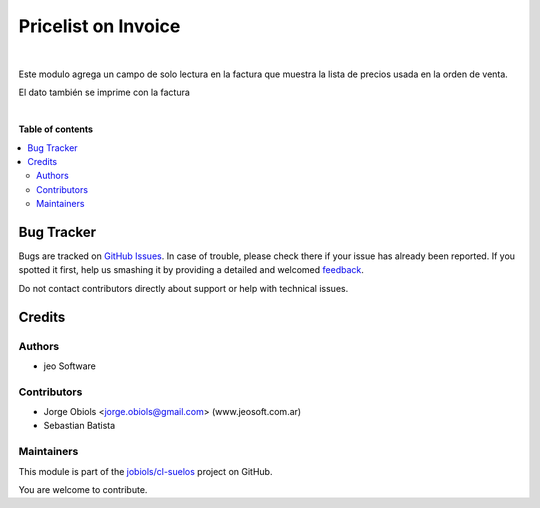 ====================
Pricelist on Invoice
====================

.. !!!!!!!!!!!!!!!!!!!!!!!!!!!!!!!!!!!!!!!!!!!!!!!!!!!!
   !! This file is generated by oca-gen-addon-readme !!
   !! changes will be overwritten.                   !!
   !!!!!!!!!!!!!!!!!!!!!!!!!!!!!!!!!!!!!!!!!!!!!!!!!!!!

.. |badge1| image:: https://img.shields.io/badge/maturity-Beta-yellow.png
    :target: https://odoo-community.org/page/development-status
    :alt: Beta
.. |badge2| image:: https://img.shields.io/badge/github-jobiols%2Fcl--suelos-lightgray.png?logo=github
    :target: https://github.com/jobiols/cl-suelos/tree/13.0/pricelist_on_invoice
    :alt: jobiols/cl-suelos

|badge1| |badge2| 

|

Este modulo agrega un campo de solo lectura en la factura que muestra
la lista de precios usada en la orden de venta.

El dato también se imprime con la factura

|

**Table of contents**

.. contents::
   :local:

Bug Tracker
===========

Bugs are tracked on `GitHub Issues <https://github.com/jobiols/cl-suelos/issues>`_.
In case of trouble, please check there if your issue has already been reported.
If you spotted it first, help us smashing it by providing a detailed and welcomed
`feedback <https://github.com/jobiols/cl-suelos/issues/new?body=module:%20pricelist_on_invoice%0Aversion:%2013.0%0A%0A**Steps%20to%20reproduce**%0A-%20...%0A%0A**Current%20behavior**%0A%0A**Expected%20behavior**>`_.

Do not contact contributors directly about support or help with technical issues.

Credits
=======

Authors
~~~~~~~

* jeo Software

Contributors
~~~~~~~~~~~~

* Jorge Obiols <jorge.obiols@gmail.com> (www.jeosoft.com.ar)
* Sebastian Batista

Maintainers
~~~~~~~~~~~

This module is part of the `jobiols/cl-suelos <https://github.com/jobiols/cl-suelos/tree/13.0/pricelist_on_invoice>`_ project on GitHub.

You are welcome to contribute.
